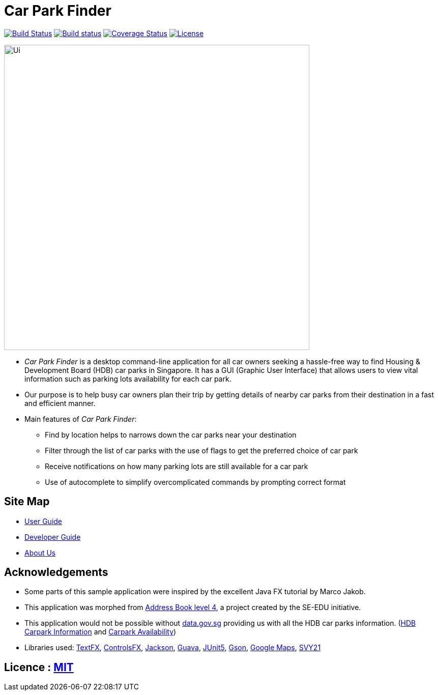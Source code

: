 = Car Park Finder
ifdef::env-github,env-browser[:relfileprefix: docs/]

https://travis-ci.org/CS2103-AY1819S1-T09-4/main[image:https://travis-ci.org/CS2103-AY1819S1-T09-4/main.svg?branch=master[Build Status]]
https://ci.appveyor.com/project/ZhuanYu/main/branch/master[image:https://ci.appveyor.com/api/projects/status/f9hvilg7n554igd4/branch/master?svg=true[Build status]]
https://coveralls.io/github/CS2103-AY1819S1-T09-4/main?branch=master[image:https://coveralls.io/repos/github/CS2103-AY1819S1-T09-4/main/badge.svg?branch=master[Coverage Status]]
https://opensource.org/licenses/MIT[image:https://img.shields.io/badge/License-MIT-yellow.svg[License]]


ifdef::env-github[]
image::docs/images/Ui.png[width="600"]
endif::[]

ifndef::env-github[]
image::images/Ui.png[width="600"]
endif::[]

* _Car Park Finder_ is a desktop command-line application for all car owners seeking a hassle-free way to find
Housing & Development Board (HDB) car parks in Singapore. It has a GUI (Graphic User Interface) that allows users to
view vital information such as parking lots availability for each car park.

* Our purpose is to help busy car owners plan their trip by getting details of nearby car parks from their destination in a fast and
efficient manner.

* Main features of _Car Park Finder_:
** Find by location helps to narrows down the car parks near your destination
** Filter through the list of car parks with the use of flags to get the preferred choice of car park
** Receive notifications on how many parking lots are still available for a car park
** Use of autocomplete to simplify overcomplicated commands by prompting correct format

== Site Map

* <<UserGuide#, User Guide>>
* <<DeveloperGuide#, Developer Guide>>
* <<AboutUs#, About Us>>

== Acknowledgements

* Some parts of this sample application were inspired by the excellent Java FX tutorial by Marco Jakob.
* This application was morphed from https://github.com/se-edu/addressbook-level4[Address Book level 4], a project
created by the SE-EDU initiative.
* This application would not be possible without https://data.gov.sg/[data.gov.sg] providing us with all the HDB car
parks information. (https://data.gov.sg/dataset/hdb-carpark-information[HDB Carpark Information] and
https://data.gov.sg/dataset/carpark-availability[Carpark Availability])
* Libraries used: https://github.com/TestFX/TestFX[TextFX],
https://bitbucket.org/controlsfx/controlsfx/[ControlsFX],
https://github.com/FasterXML/jackson[Jackson],
https://github.com/google/guava[Guava],
https://github.com/junit-team/junit5[JUnit5],
https://github.com/google/gson[Gson],
https://developers.google.com/maps/documentation/[Google Maps],
https://github.com/cgcai/SVY21[SVY21]

== Licence : link:LICENSE[MIT]
